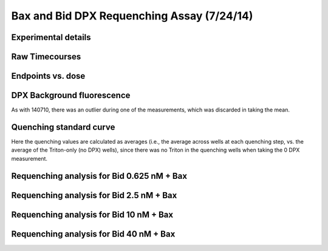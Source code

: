 .. _140724_Bax_Bid_DPX:

Bax and Bid DPX Requenching Assay (7/24/14)
===========================================

Experimental details
--------------------

.. ipython:: python

    from tbidbaxlipo.plots.layout_140724 import *
    # The first Bax dilution series, Bid 0.625 nM
    print '\n'.join([str(l) for l in bid06_labels])
    # The second Bax dilution series, Bid 2.5 nM
    print '\n'.join([str(l) for l in bid2_labels])
    # The third Bax dilution series, Bid 10 nM
    print '\n'.join([str(l) for l in bid10_labels])
    # The fourth Bax dilution series, Bid 40 nM
    print '\n'.join([str(l) for l in bid40_labels])
    # The wells containing liposomes only:
    print str(dpx_std_wells)
    # The list of DPX volumes added at each std. curve step
    print dpx_vol_steps
    # The list of concentrations at each std. curve step (in Molar)
    print str(dpx_concs)

Raw Timecourses
---------------

.. plot::
    :context:

    from tbidbaxlipo.plots.layout_140724 import *
    plt.close('all')
    plt.figure()
    plot_all(bid06_wells)
    plt.title('Bid 0.625 nM + Bax, timecourses')

    plt.figure()
    plot_all(bid2_wells)
    plt.title('Bid 2.5 nM + Bax, timecourses')

    plt.figure()
    plot_all(bid10_wells)
    plt.title('Bid 10 nM + Bax, timecourses')

    plt.figure()
    plot_all(bid40_wells)
    plt.title('Bid 40 nM + Bax, timecourses')

Endpoints vs. dose
------------------

DPX Background fluorescence
---------------------------

As with 140710, there was an outlier during one of the measurements, which was
discarded in taking the mean.

.. plot::
    :context:

    plt.close('all')
    ## DPX BACKGROUND FLUORESCENCE
    # These are the wells in the plate that contain buffer only but to which
    # DPX is also added; used for background subtraction
    bg_wells = ['A%d' % well_num for well_num in range(1, 13)]

    # Iterate over the DPX files, collecting bg values
    bg_matrix = np.zeros((len(dpx_std_file_list), len(bg_wells)))
    for file_index, file in enumerate(dpx_std_file_list):
        wells = read_flexstation_kinetics(file)
        for well_index, bg_well in enumerate(bg_wells):
            bg_matrix[file_index, well_index] = np.mean(wells[bg_well][VALUE])

    # If we plot the BG values as a function of DPX concentration, we can
    # identify the outliers (probably a result of a piece of lint/debris on the
    # surface of the plate)
    plt.figure()
    plt.plot(dpx_concs, bg_matrix)
    plt.title('DPX background fluorescence')
    plt.xlabel('DPX concentration')
    plt.ylabel('ANTS (RFU)')

    # We set the outlier values to NaN
    bg_matrix[bg_matrix > 70] = np.nan

    # Now, we take the mean at each DPX concentration. These are the values we
    # will subtract from every well before calculating quenching.
    bg_avgs = np.nanmean(bg_matrix, axis=1)

    # We replot, with means and error bars
    plt.figure()
    plt.errorbar(dpx_concs, np.nanmean(bg_matrix, axis=1),
                 yerr=np.nanstd(bg_matrix, axis=1), color='k', linewidth=2)
    plt.title('DPX background fluorescence, average')
    plt.xlabel('DPX concentration')
    plt.ylabel('ANTS (RFU)')

Quenching standard curve
------------------------

Here the quenching values are calculated as averages (i.e., the average across
wells at each quenching step, vs. the average of the Triton-only (no DPX)
wells), since there was no Triton in the quenching wells when taking the 0 DPX
measurement.

.. plot::
    :context:

    plt.close('all')
    (i_avgs, i_sds, fmax_avg, fmax_sd) = \
            quenching_std_curve(dpx_std_file_list, dpx_std_wells, dpx_concs,
                                bg_avgs=bg_avgs)
    (ka, kd) = fit_std_curve(i_avgs, i_sds, dpx_concs)
    qd = get_quenching_dict(i_avgs, i_sds, dpx_vols_added)
    final_q = qd[dpx_vols_added[-1]]
    q_outs = np.array(qd.values())

Requenching analysis for Bid 0.625 nM + Bax
-------------------------------------------

.. plot::
    :context:

    plt.close('all')
    (fmax_avgs, fmax_sds) = fmax_by_well(fmax_filename, bid06_requench_wells,
                                         final_q, final_bg=bg_avgs[-1])
    requenching_analysis(dpx_std_file_list, bid06_requench_wells, dpx_concs,
                         q_outs, fmax_avgs, fmax_sds, None, None, None, bg_avgs)

Requenching analysis for Bid 2.5 nM + Bax
-----------------------------------------

.. plot::
    :context:

    plt.close('all')
    (fmax_avgs, fmax_sds) = fmax_by_well(fmax_filename, bid2_requench_wells,
                                         final_q, final_bg=bg_avgs[-1])
    requenching_analysis(dpx_std_file_list, bid2_requench_wells, dpx_concs,
                         q_outs, fmax_avgs, fmax_sds, None, None, None, bg_avgs)

Requenching analysis for Bid 10 nM + Bax
----------------------------------------

.. plot::
    :context:

    plt.close('all')
    (fmax_avgs, fmax_sds) = fmax_by_well(fmax_filename, bid10_requench_wells,
                                         final_q, final_bg=bg_avgs[-1])
    requenching_analysis(dpx_std_file_list, bid10_requench_wells, dpx_concs,
                         q_outs, fmax_avgs, fmax_sds, None, None, None, bg_avgs)

Requenching analysis for Bid 40 nM + Bax
----------------------------------------

.. plot::
    :context:

    plt.close('all')
    (fmax_avgs, fmax_sds) = fmax_by_well(fmax_filename, bid40_requench_wells,
                                         final_q, final_bg=bg_avgs[-1])
    requenching_analysis(dpx_std_file_list, bid40_requench_wells, dpx_concs,
                         q_outs, fmax_avgs, fmax_sds, None, None, None, bg_avgs)

